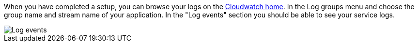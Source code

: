 When you have completed a setup, you can browse your logs on the https://console.aws.amazon.com/cloudwatch/home[Cloudwatch home]. In the Log groups menu and choose the group name and stream name of your application. In the "Log events" section you should be able to see your service logs.

image::logs.png[Log events]
